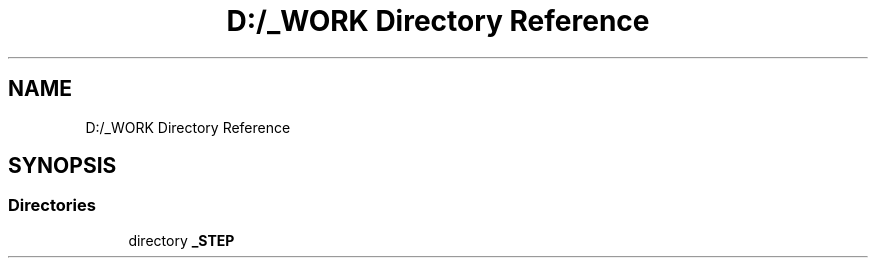 .TH "D:/_WORK Directory Reference" 3 "Fri Sep 22 2017" "InStudyAsp" \" -*- nroff -*-
.ad l
.nh
.SH NAME
D:/_WORK Directory Reference
.SH SYNOPSIS
.br
.PP
.SS "Directories"

.in +1c
.ti -1c
.RI "directory \fB_STEP\fP"
.br
.in -1c
